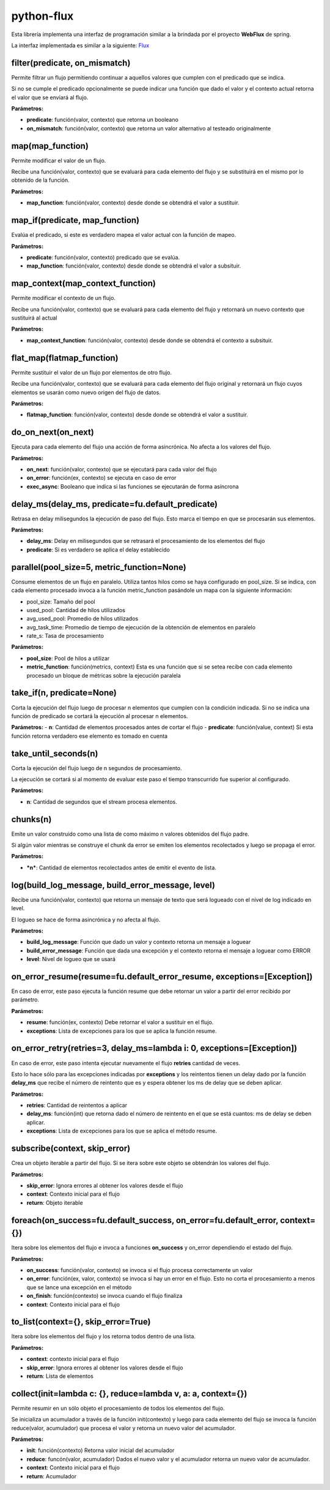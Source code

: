 python-flux
===========

Esta librería implementa una interfaz de programación similar a la brindada por el proyecto **WebFlux** de spring.

La interfaz implementada es similar a la siguiente:
`Flux <https://projectreactor.io/docs/core/release/api/reactor/core/publisher/Flux.html>`_


filter(predicate, on_mismatch)
------------------------------

Permite filtrar un flujo permitiendo continuar a aquellos valores que cumplen con el predicado que se indica.

Si no se cumple el predicado opcionalmente se puede indicar una función que dado el valor y el contexto actual retorna el valor que se enviará al flujo.

**Parámetros:**

-  **predicate**: función(valor, contexto) que retorna un booleano

-  **on_mismatch**: función(valor, contexto) que retorna un valor alternativo al testeado originalmente


map(map_function)
-----------------

Permite modificar el valor de un flujo.

Recibe una función(valor, contexto) que se evaluará para cada elemento del flujo y se substituirá en el mismo por lo obtenido de la función.

**Parámetros:**

-  **map_function**: función(valor, contexto) desde donde se obtendrá el valor a sustituir.


map_if(predicate, map_function)
-------------------------------
Evalúa el predicado, si este es verdadero mapea el valor actual con la función de mapeo.

**Parámetros:**

- **predicate**: función(valor, contexto) predicado que se evalúa.

- **map_function**: función(valor, contexto) desde donde se obtendrá el valor a subsituir.


map_context(map_context_function)
---------------------------------

Permite modificar el contexto de un flujo.

Recibe una función(valor, contexto) que se evaluará para cada elemento del flujo y retornará un nuevo contexto que sustituirá al actual

**Parámetros:**

-  **map_context_function**: función(valor, contexto) desde donde se obtendrá el contexto a subsituir.


flat_map(flatmap_function)
--------------------------

Permite sustituir el valor de un flujo por elementos de otro flujo.

Recibe una función(valor, contexto) que se evaluará para cada elemento del flujo original y retornará un flujo cuyos elementos se usarán como nuevo origen del flujo de datos.

**Parámetros:**

-  **flatmap_function**: función(valor, contexto) desde donde se obtendrá el valor a sustituir.


do_on_next(on_next)
-------------------

Ejecuta para cada elemento del flujo una acción de forma asincrónica.
No afecta a los valores del flujo.

**Parámetros:**

-  **on_next**: función(valor, contexto) que se ejecutará para cada valor del flujo

-  **on_error**: función(ex, contexto) se ejecuta en caso de error

- **exec_async**: Booleano que indica si las funciones se ejecutarán de forma asíncrona


delay_ms(delay_ms, predicate=fu.default_predicate)
--------------------------------------------------

Retrasa en delay milisegundos la ejecución de paso del flujo. Esto marca el tiempo en que se procesarán sus elementos.

**Parámetros:**

-  **delay_ms**: Delay en milisegundos que se retrasará el procesamiento de los elementos del flujo

-  **predicate**: Si es verdadero se aplica el delay establecido


parallel(pool_size=5, metric_function=None)
-------------------------------------------
Consume elementos de un flujo en paralelo.
Utiliza tantos hilos como se haya configurado en pool_size.
Si se indica, con cada elemento procesado invoca a la función metric_function pasándole un mapa con la siguiente
información:

- pool_size: Tamaño del pool

- used_pool: Cantidad de hilos utilizados

- avg_used_pool: Promedio de hilos utilizados

- avg_task_time: Promedio de tiempo de ejecución de la obtención de elementos en paralelo

- rate_s: Tasa de procesamiento

**Parámetros:**

- **pool_size**: Pool de hilos a utilizar

- **metric_function**: función(metrics, context) Esta es una función que si se setea recibe con cada elemento procesado un bloque de métricas sobre la ejecución paralela


take_if(n, predicate=None)
--------------------------

Corta la ejecución del flujo luego de procesar n elementos que cumplen con la condición indicada.
Si no se indica una función de predicado se cortará la ejecución al procesar n elementos.

**Parámetros:**
-  **n**: Cantidad de elementos procesados antes de cortar el flujo
-  **predicate**: función(value, context) Si esta función retorna verdadero ese elemento es tomado en cuenta

take_until_seconds(n)
---------------------

Corta la ejecución del flujo luego de n segundos de procesamiento.

La ejecución se cortará si al momento de evaluar este paso el tiempo transcurrido fue superior al configurado.

**Parámetros:**

-  **n**: Cantidad de segundos que el stream procesa elementos.

chunks(n)
---------

Emite un valor construido como una lista de como máximo n valores obtenidos del flujo padre.

Si algún valor mientras se construye el chunk da error se emiten los elementos recolectados y luego se propaga el error.

**Parámetros:**

- ***n***: Cantidad de elementos recolectados antes de emitir el evento de lista.


log(build_log_message, build_error_message, level)
--------------------------------------------------

Recibe una función(valor, contexto) que retorna un mensaje de texto que será logueado con el nivel de log indicado en level.

El logueo se hace de forma asincrónica y no afecta al flujo.

**Parámetros:**

-  **build_log_message**: Función que dado un valor y contexto retorna un mensaje a loguear

-  **build_error_message**: Función que dada una excepción y el contexto retorna el mensaje a loguear como ERROR

-  **level**: Nivel de logueo que se usará


on_error_resume(resume=fu.default_error_resume, exceptions=[Exception])
-----------------------------------------------------------------------
En caso de error, este paso ejecuta la función resume que debe retornar un valor a partir del error recibido por parámetro.

**Parámetros:**

-  **resume**: función(ex, contexto) Debe retornar el valor a sustituir en el flujo.

-  **exceptions**: Lista de excepciones para los que se aplica la función resume.


on_error_retry(retries=3, delay_ms=lambda i: 0, exceptions=[Exception])
-----------------------------------------------------------------------

En caso de error, este paso intenta ejecutar nuevamente el flujo **retries** cantidad de veces.

Esto lo hace sólo para las excepciones indicadas por **exceptions** y los reintentos tienen un delay dado por la función **delay_ms** que recibe el número de reintento que es y espera obtener los ms de delay que se deben aplicar.

**Parámetros:**

-  **retries**: Cantidad de reintentos a aplicar

-  **delay_ms**: función(int) que retorna dado el número de reintento en el que se está cuantos: ms de delay se deben aplicar.

-  **exceptions**: Lista de excepciones para los que se aplica el método resume.


subscribe(context, skip_error)
------------------------------

Crea un objeto iterable a partir del flujo. Si se itera sobre este objeto se obtendrán los valores del flujo.

**Parámetros:**

-  **skip_error**: Ignora errores al obtener los valores desde el flujo

-  **context**: Contexto inicial para el flujo

-  **return**: Objeto iterable


foreach(on_success=fu.default_success, on_error=fu.default_error, context={})
-----------------------------------------------------------------------------

Itera sobre los elementos del flujo e invoca a funciones **on_success** y on_error dependiendo el estado del flujo.

**Parámetros:**

-  **on_success**: función(valor, contexto) se invoca si el flujo procesa correctamente un valor

-  **on_error**: función(ex, valor, contexto) se invoca si hay un error en el flujo. Esto no corta el procesamiento a menos que se lance una excepción en el método

-  **on_finish**: función(contexto) se invoca cuando el flujo finaliza

-  **context**: Contexto inicial para el flujo


to_list(context={}, skip_error=True)
------------------------------------

Itera sobre los elementos del flujo y los retorna todos dentro de una lista.

**Parámetros:**

-  **context**: contexto inicial para el flujo

-  **skip_error**: Ignora errores al obtener los valores desde el flujo

-  **return**: Lista de elementos


collect(init=lambda c: {}, reduce=lambda v, a: a, context={})
-------------------------------------------------------------

Permite resumir en un sólo objeto el procesamiento de todos los elementos del flujo.

Se inicializa un acumulador a través de la función init(contexto) y luego para cada elemento del flujo se invoca la función reduce(valor, acumulador) que procesa el valor y retorna un nuevo valor del acumulador.

**Parámetros:**

-  **init**: función(contexto) Retorna valor inicial del acumulador

-  **reduce**: funcón(valor, acumulador) Dados el nuevo valor y el acumulador retorna un nuevo valor de acumulador.

-  **context**: Contexto inicial para el flujo

-  **return**: Acumulador
